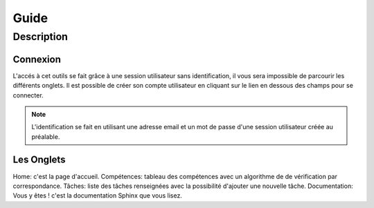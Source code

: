 Guide
==========

************
Description
************

###############
Connexion
###############

L'accés à cet outils se fait grâce à une session utilisateur sans identification, il vous sera impossible de parcourir les différents onglets.
Il est possible de créer son compte utilisateur en cliquant sur le lien en dessous des champs pour se connecter.


.. note:: L'identification se fait en utilisant une adresse email et un mot de passe d'une session utilisateur créée au préalable.

.. warning:: 

.. image:: 
###############
Les Onglets
###############

Home: c'est la page d'accueil.
Compétences: tableau des compétences avec un algorithme de de vérification par correspondance.
Tâches: liste des tâches renseignées avec la possibilité d'ajouter une nouvelle tâche. 
Documentation: Vous y êtes ! c'est la documentation Sphinx que vous lisez.